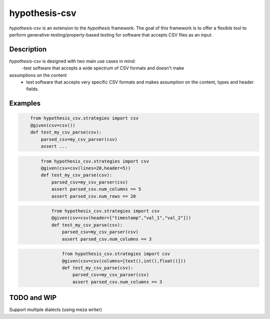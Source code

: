 ==============
hypothesis-csv
==============


`hypothesis-csv` is an extension to the `hypothesis` framework. The goal of this framework is to offer a flexible tool
to perform generative-testing/property-based testing for software that accepts CSV files as an input.



Description
===========

`hypothesis-csv` is designed with two main use cases in mind:
    -test software that accepts a wide spectrum of CSV formats and doesn't make
assumptions on the content
    - test software that accepts very specific CSV formats and makes assumption on the content, types and header fields.

Examples
========

.. code-block:: python
    :name: Generate arbitrary, non-empty CSV

        from hypothesis_csv.strategies import csv
        @given(csv=csv())
        def test_my_csv_parse(csv):
            parsed_csv=my_csv_parser(csv)
            assert ...



.. code-block:: python
    :name: Generate CSV of a given size (5 columns x 20 rows)

            from hypothesis_csv.strategies import csv
            @given(csv=csv(lines=20,header=5))
            def test_my_csv_parse(csv):
                parsed_csv=my_csv_parser(csv)
                assert parsed_csv.num_columns == 5
                assert parsed_csv.num_rows == 20



.. code-block:: python
    :name: Generate CSV with a header

                from hypothesis_csv.strategies import csv
                @given(csv=csv(header=["timestamp","val_1","val_2"]))
                def test_my_csv_parse(csv):
                    parsed_csv=my_csv_parser(csv)
                    assert parsed_csv.num_columns == 3


.. code-block:: python
    :name: Generate CSV with columns of a given type

                    from hypothesis_csv.strategies import csv
                    @given(csv=csv(columns=[text(),int(),float()]))
                    def test_my_csv_parse(csv):
                        parsed_csv=my_csv_parser(csv)
                        assert parsed_csv.num_columns == 3





TODO and WIP
============

Support multiple dialects (using meza writer)
